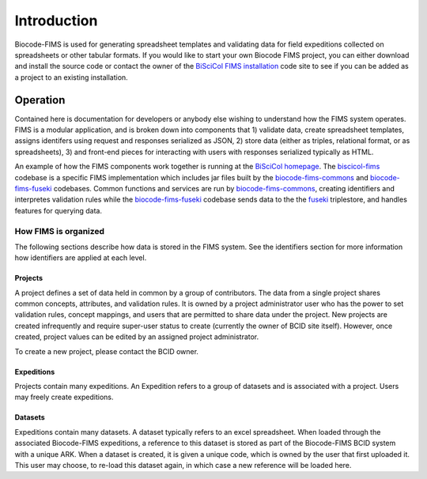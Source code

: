 .. FIMS Introduction

Introduction
===================

Biocode-FIMS is used for generating spreadsheet templates and validating data for field expeditions collected on spreadsheets or other tabular formats.  If you would like to start your own Biocode FIMS 
project, you can either download and install the source code or contact the owner of the 
`BiSciCol FIMS installation`_ code site to see if you can be added as a project to an existing installation.


Operation
*******************

Contained here is documentation for developers or anybody else wishing to understand how the FIMS system operates.  
FIMS is a modular application, and is broken down into components that 1) validate data, create spreadsheet templates, assigns identifers 
using request and responses serialized as JSON, 2) store 
data (either as triples, relational format, or as spreadsheets), 3) and front-end pieces for interacting with users with responses serialized typically
as HTML.

An example of how the FIMS components work together is running at the `BiSciCol homepage`_.   The biscicol-fims_ codebase 
is a specific FIMS implementation which includes jar files built by the biocode-fims-commons_ and  biocode-fims-fuseki_ codebases. 
Common functions and services are run by biocode-fims-commons_, creating
identifiers and interpretes validation rules while the biocode-fims-fuseki_ codebase sends data to the 
the fuseki_ triplestore, and handles features for querying data.

.. _biocode-fims-commons: https://github.com/biocodellc/biocode-fims-commons
.. _biocode-fims-fuseki: https://github.com/biocodellc/biocode-fims-fuseki
.. _biscicol-fims: https://github.com/biocodellc/biscicol-fims
.. _fuseki: https://jena.apache.org/documentation/serving_data/
.. _`BiSciCol homepage`: http://biscicol.org/
.. _`BiSciCol FIMS installation`: http://biscicol.org/index.jsp

How FIMS is organized
-------------

The following sections describe how data is stored in the FIMS system.  See the identifiers section for more information how identifiers are applied at each level.

Projects
+++++++++++

A project defines a set of data held in common by a group of contributors.  The data from a single project shares common concepts, attributes, and validation rules.  It is owned by a project administrator user who has the power to set validation rules, concept mappings, and users that are permitted to share data under the project.  New projects are created infrequently and require super-user status to create (currently the owner of BCID site itself).   However, once created, project values can be edited by an assigned project administrator.

To create a new project, please contact the BCID owner.

Expeditions
+++++++++++

Projects contain many expeditions. An Expedition refers to a group of datasets and is associated with a project. Users may freely create expeditions.

Datasets
+++++++++++

Expeditions contain many datasets.  A dataset typically refers to an excel spreadsheet.  When loaded through the associated Biocode-FIMS expeditions, a reference to this dataset is stored as part of the Biocode-FIMS BCID system with a unique ARK.  When a dataset is created, it is given a unique code, which is owned by the user that first uploaded it.  This user may choose, to re-load this dataset again, in which case a new reference will be loaded here.

